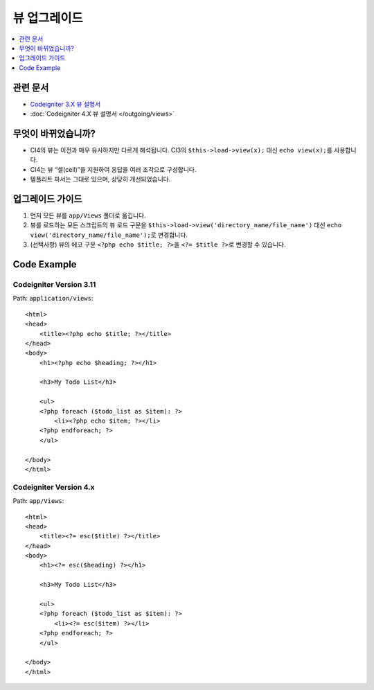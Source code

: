 뷰 업그레이드
#############

.. contents::
    :local:
    :depth: 1

관련 문서
==============

- `Codeigniter 3.X 뷰 설명서 <http://codeigniter.com/userguide3/general/views.html>`_
- :doc:`Codeigniter 4.X 뷰 설명서 </outgoing/views>`

무엇이 바뀌었습니까?
=====================

- CI4의 뷰는 이전과 매우 유사하지만 다르게 해석됩니다.
  CI3의 ``$this->load->view(x);`` 대신 ``echo view(x);``\ 를 사용합니다.
- CI4는 뷰 “셀(cell)”\ 을 지원하여 응답을 여러 조각으로 구성합니다.
- 템플리트 파서는 그대로 있으며, 상당히 개선되었습니다.

업그레이드 가이드
=================

1. 먼저 모든 뷰를 ``app/Views`` 폴더로 옮깁니다.
2. 뷰를 로드하는 모든 스크립트의 뷰 로드 구문을 ``$this->load->view('directory_name/file_name')`` 대신
   ``echo view('directory_name/file_name');``\ 로 변경합니다.
3. (선택사항) 뷰의 에코 구문 ``<?php echo $title; ?>``\ 을 ``<?= $title ?>``\ 로 변경할 수 있습니다.

Code Example
============

Codeigniter Version 3.11
------------------------

Path: ``application/views``::

    <html>
    <head>
        <title><?php echo $title; ?></title>
    </head>
    <body>
        <h1><?php echo $heading; ?></h1>

        <h3>My Todo List</h3>

        <ul>
        <?php foreach ($todo_list as $item): ?>
            <li><?php echo $item; ?></li>
        <?php endforeach; ?>
        </ul>

    </body>
    </html>

Codeigniter Version 4.x
-----------------------

Path: ``app/Views``::

    <html>
    <head>
        <title><?= esc($title) ?></title>
    </head>
    <body>
        <h1><?= esc($heading) ?></h1>

        <h3>My Todo List</h3>

        <ul>
        <?php foreach ($todo_list as $item): ?>
            <li><?= esc($item) ?></li>
        <?php endforeach; ?>
        </ul>

    </body>
    </html>
